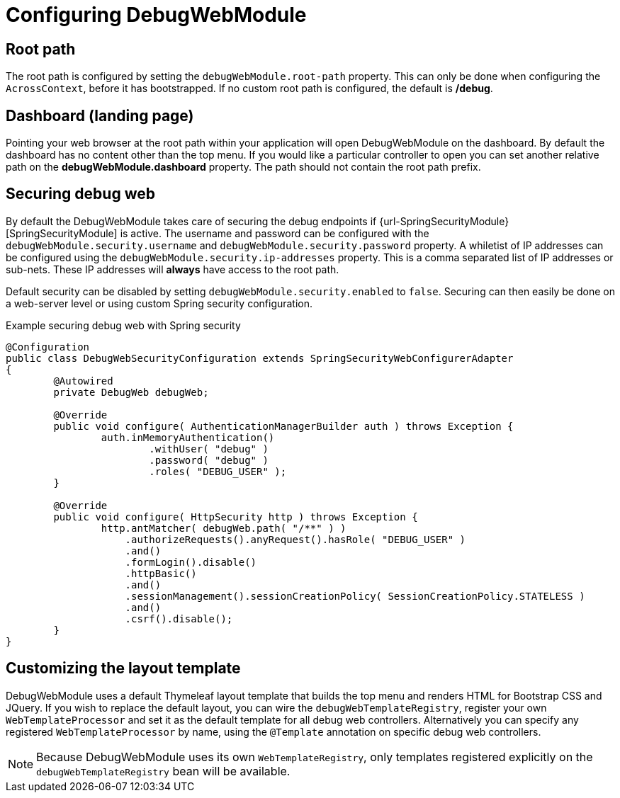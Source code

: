 = Configuring DebugWebModule

[[configure-root-path]]
== Root path

The root path is configured by setting the `debugWebModule.root-path` property.
This can only be done when configuring the `AcrossContext`, before it has bootstrapped.
If no custom root path is configured, the default is */debug*.

== Dashboard (landing page)

Pointing your web browser at the root path within your application will open DebugWebModule on the dashboard.
By default the dashboard has no content other than the top menu.
If you would like a particular controller to open you can set another relative path on the *debugWebModule.dashboard* property.
The path should not contain the root path prefix.

[#security]
== Securing debug web
By default the DebugWebModule takes care of securing the debug endpoints if {url-SpringSecurityModule}[SpringSecurityModule] is active.
The username and password can be configured with the `debugWebModule.security.username` and `debugWebModule.security.password` property.
A whiletist of IP addresses can be configured using the `debugWebModule.security.ip-addresses` property.
This is a comma separated list of IP addresses or sub-nets.
These IP addresses will *always* have access to the root path.

Default security can be disabled by setting `debugWebModule.security.enabled` to `false`.
Securing can then easily be done on a web-server level or using custom Spring security configuration.

.Example securing debug web with Spring security
[source,java,indent=0]
[subs="verbatim,quotes,attributes"]
----
@Configuration
public class DebugWebSecurityConfiguration extends SpringSecurityWebConfigurerAdapter
{
	@Autowired
	private DebugWeb debugWeb;

	@Override
	public void configure( AuthenticationManagerBuilder auth ) throws Exception {
		auth.inMemoryAuthentication()
			.withUser( "debug" )
			.password( "debug" )
			.roles( "DEBUG_USER" );
	}

	@Override
	public void configure( HttpSecurity http ) throws Exception {
		http.antMatcher( debugWeb.path( "/**" ) )
		    .authorizeRequests().anyRequest().hasRole( "DEBUG_USER" )
		    .and()
		    .formLogin().disable()
		    .httpBasic()
		    .and()
		    .sessionManagement().sessionCreationPolicy( SessionCreationPolicy.STATELESS )
		    .and()
		    .csrf().disable();
	}
}
----

[#layout-template]
== Customizing the layout template
DebugWebModule uses a default Thymeleaf layout template that builds the top menu and renders HTML for Bootstrap CSS and
JQuery.  If you wish to replace the default layout, you can wire the `debugWebTemplateRegistry`, register
your own `WebTemplateProcessor` and set it as the default template for all debug web controllers.
Alternatively you can specify any registered `WebTemplateProcessor` by name, using the `@Template` annotation on specific debug web controllers.

NOTE: Because DebugWebModule uses its own `WebTemplateRegistry`, only templates registered explicitly on the `debugWebTemplateRegistry` bean will be available.
